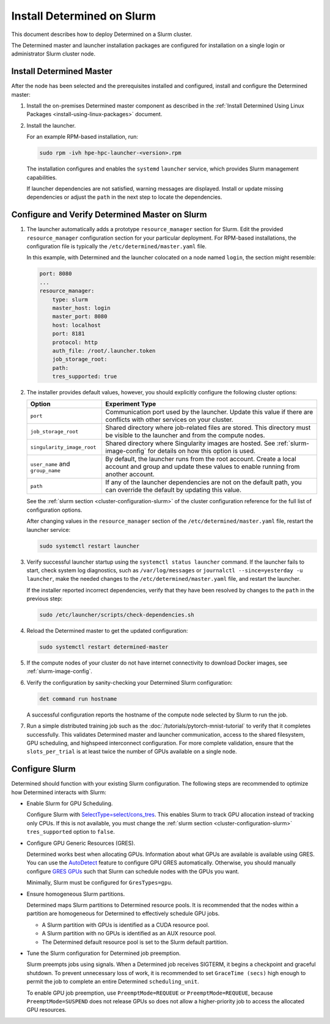 .. _install-on-slurm:

#############################
 Install Determined on Slurm
#############################

This document describes how to deploy Determined on a Slurm cluster.

The Determined master and launcher installation packages are configured for installation on a single
login or administrator Slurm cluster node.

***************************
 Install Determined Master
***************************

After the node has been selected and the prerequisites installed and configured, install and
configure the Determined master:

#. Install the on-premises Determined master component as described in the :ref:`Install Determined
   Using Linux Packages <install-using-linux-packages>` document.

#. Install the launcher.

   For an example RPM-based installation, run:

   .. code:: bash

      sudo rpm -ivh hpe-hpc-launcher-<version>.rpm

   The installation configures and enables the ``systemd`` ``launcher`` service, which provides
   Slurm management capabilities.

   If launcher dependencies are not satisfied, warning messages are displayed. Install or update
   missing dependencies or adjust the ``path`` in the next step to locate the dependencies.

.. _using_slurm:

*************************************************
 Configure and Verify Determined Master on Slurm
*************************************************

#. The launcher automatically adds a prototype ``resource_manager`` section for Slurm. Edit the
   provided ``resource_manager`` configuration section for your particular deployment. For RPM-based
   installations, the configuration file is typically the ``/etc/determined/master.yaml`` file.

   In this example, with Determined and the launcher colocated on a node named ``login``, the
   section might resemble:

   .. code:: yaml

      port: 8080
      ...
      resource_manager:
          type: slurm
          master_host: login
          master_port: 8080
          host: localhost
          port: 8181
          protocol: http
          auth_file: /root/.launcher.token
          job_storage_root:
          path:
          tres_supported: true

#. The installer provides default values, however, you should explicitly configure the following
   cluster options:

   +----------------------------+----------------------------------------------------------------+
   | Option                     | Experiment Type                                                |
   +============================+================================================================+
   | ``port``                   | Communication port used by the launcher. Update this value if  |
   |                            | there are conflicts with other services on your cluster.       |
   +----------------------------+----------------------------------------------------------------+
   | ``job_storage_root``       | Shared directory where job-related files are stored. This      |
   |                            | directory must be visible to the launcher and from the compute |
   |                            | nodes.                                                         |
   +----------------------------+----------------------------------------------------------------+
   | ``singularity_image_root`` | Shared directory where Singularity images are hosted. See      |
   |                            | :ref:`slurm-image-config` for details on how this option is    |
   |                            | used.                                                          |
   +----------------------------+----------------------------------------------------------------+
   | ``user_name`` and          | By default, the launcher runs from the root account. Create a  |
   | ``group_name``             | local account and group and update these values to enable      |
   |                            | running from another account.                                  |
   +----------------------------+----------------------------------------------------------------+
   | ``path``                   | If any of the launcher dependencies are not on the default     |
   |                            | path, you can override the default by updating this value.     |
   +----------------------------+----------------------------------------------------------------+

   See the :ref:`slurm section <cluster-configuration-slurm>` of the cluster configuration reference
   for the full list of configuration options.

   After changing values in the ``resource_manager`` section of the ``/etc/determined/master.yaml``
   file, restart the launcher service:

   .. code:: bash

      sudo systemctl restart launcher

#. Verify successful launcher startup using the ``systemctl status launcher`` command. If the
   launcher fails to start, check system log diagnostics, such as ``/var/log/messages`` or
   ``journalctl --since=yesterday -u launcher``, make the needed changes to the
   ``/etc/determined/master.yaml`` file, and restart the launcher.

   If the installer reported incorrect dependencies, verify that they have been resolved by changes
   to the ``path`` in the previous step:

   .. code:: bash

      sudo /etc/launcher/scripts/check-dependencies.sh

#. Reload the Determined master to get the updated configuration:

   .. code:: bash

      sudo systemctl restart determined-master

#. If the compute nodes of your cluster do not have internet connectivity to download Docker images,
   see :ref:`slurm-image-config`.

#. Verify the configuration by sanity-checking your Determined Slurm configuration:

   .. code:: bash

      det command run hostname

   A successful configuration reports the hostname of the compute node selected by Slurm to run the
   job.

#. Run a simple distributed training job such as the :doc:`/tutorials/pytorch-mnist-tutorial` to
   verify that it completes successfully. This validates Determined master and launcher
   communication, access to the shared filesystem, GPU scheduling, and highspeed interconnect
   configuration. For more complete validation, ensure that the ``slots_per_trial`` is at least
   twice the number of GPUs available on a single node.

*****************
 Configure Slurm
*****************

Determined should function with your existing Slurm configuration. The following steps are
recommended to optimize how Determined interacts with Slurm:

-  Enable Slurm for GPU Scheduling.

   Configure Slurm with `SelectType=select/cons_tres <https://slurm.schedmd.com/cons_res.html>`__.
   This enables Slurm to track GPU allocation instead of tracking only CPUs. If this is not
   available, you must change the :ref:`slurm section <cluster-configuration-slurm>`
   ``tres_supported`` option to ``false``.

-  Configure GPU Generic Resources (GRES).

   Determined works best when allocating GPUs. Information about what GPUs are available is
   available using GRES. You can use the `AutoDetect
   <https://slurm.schedmd.com/gres.html#AutoDetect>`__ feature to configure GPU GRES automatically.
   Otherwise, you should manually configure `GRES GPUs
   <https://slurm.schedmd.com/gres.html#GPU_Management>`__ such that Slurm can schedule nodes with
   the GPUs you want.

   Minimally, Slurm must be configured for ``GresTypes=gpu``.

-  Ensure homogeneous Slurm partitions.

   Determined maps Slurm partitions to Determined resource pools. It is recommended that the nodes
   within a partition are homogeneous for Determined to effectively schedule GPU jobs.

   -  A Slurm partition with GPUs is identified as a CUDA resource pool.
   -  A Slurm partition with no GPUs is identified as an AUX resource pool.
   -  The Determined default resource pool is set to the Slurm default partition.

-  Tune the Slurm configuration for Determined job preemption.

   Slurm preempts jobs using signals. When a Determined job receives SIGTERM, it begins a checkpoint
   and graceful shutdown. To prevent unnecessary loss of work, it is recommended to set ``GraceTime
   (secs)`` high enough to permit the job to complete an entire Determined ``scheduling_unit``.

   To enable GPU job preemption, use ``PreemptMode=REQUEUE`` or ``PreemptMode=REQUEUE``, because
   ``PreemptMode=SUSPEND`` does not release GPUs so does not allow a higher-priority job to access
   the allocated GPU resources.
